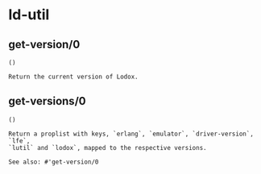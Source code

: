 * ld-util
** get-version/0
#+BEGIN_SRC lfe
()
#+END_SRC
#+BEGIN_EXAMPLE
Return the current version of Lodox.
#+END_EXAMPLE

** get-versions/0
#+BEGIN_SRC lfe
()
#+END_SRC
#+BEGIN_EXAMPLE
Return a proplist with keys, `erlang`, `emulator`, `driver-version`, `lfe`,
`lutil` and `lodox`, mapped to the respective versions.

See also: #'get-version/0
#+END_EXAMPLE
